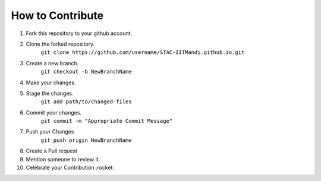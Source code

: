 How to Contribute
=================

1) Fork this repository to your github account.
2) Clone the forked repository.
    ``git clone https://github.com/username/STAC-IITMandi.github.io.git``
3) Create a new branch.
    ``git checkout -b NewBranchName``
4) Make your changes.
5) Stage the changes.
    ``git add path/to/changed-files``
6) Commit your changes.
    ``git commit -m "Appropriate Commit Message"``
7) Push your Changes
    ``git push origin NewBranchName``
8) Create a Pull request
9) Mention someone to review it.
10) Celebrate your Contribution :rocket:

